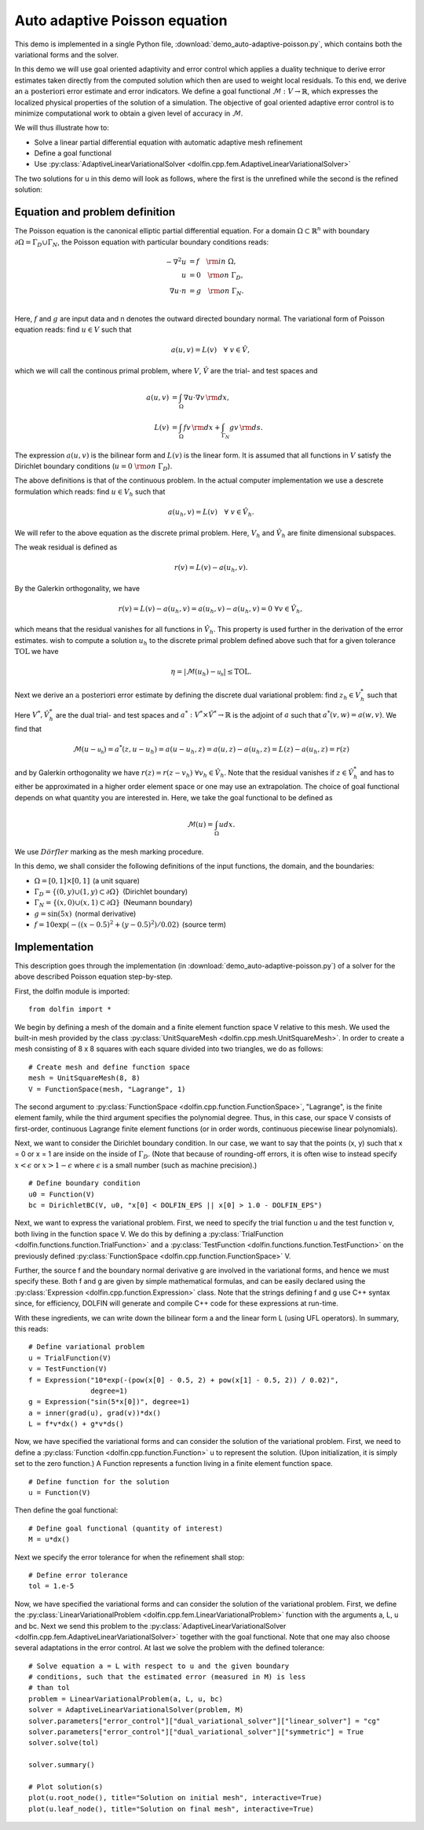 Auto adaptive Poisson equation
==============================

This demo is implemented in a single Python file,
:download:`demo_auto-adaptive-poisson.py`, which contains both the
variational forms and the solver.

In this demo we will use goal oriented adaptivity and error control
which applies a duality technique to derive error estimates taken
directly from the computed solution which then are used to weight
local residuals. To this end, we derive an :math:`\textit{a
posteriori}` error estimate and error indicators. We define a goal
functional :math:`\mathcal{M} : V \rightarrow \mathbb{R}`, which
expresses the localized physical properties of the solution of a
simulation. The objective of goal oriented adaptive error control is
to minimize computational work to obtain a given level of accuracy in
:math:`\mathcal{M}`.

We will thus illustrate how to:

* Solve a linear partial differential equation with automatic adaptive
  mesh refinement
* Define a goal functional
* Use :py:class:`AdaptiveLinearVariationalSolver
  <dolfin.cpp.fem.AdaptiveLinearVariationalSolver>`

The two solutions for u in this demo will look as follows, where the
first is the unrefined while the second is the refined solution:

.. image:: ../u_unrefined.png
    :scale: 75 %

.. image:: ../u_refined.png
    :scale: 75 %


Equation and problem definition
-------------------------------

The Poisson equation is the canonical elliptic partial differential
equation. For a domain :math:`\Omega \subset \mathbb{R}^n` with
boundary :math:`\partial \Omega = \Gamma_{D} \cup \Gamma_{N}`, the
Poisson equation with particular boundary conditions reads:

.. math::

    - \nabla^{2} u &= f \quad {\rm in} \ \Omega, \\
    u &= 0 \quad {\rm on} \ \Gamma_{D}, \\
    \nabla u \cdot n &= g \quad {\rm on} \ \Gamma_{N}. \\

Here, :math:`f` and :math:`g` are input data and n denotes the outward
directed boundary normal. The variational form of Poisson equation
reads: find :math:`u \in V` such that

.. math::

        a(u, v) = L(v) \quad \forall \ v \in \hat{V},

which we will call the continous primal problem, where :math:`V`,
:math:`\hat{V}` are the trial- and test spaces and

.. math::

    a(u, v) &= \int_{\Omega} \nabla u \cdot \nabla v \, {\rm d} x, \\
    L(v)    &= \int_{\Omega} f v \, {\rm d} x + \int_{\Gamma_{N}} g v \, {\rm d} s.

The expression :math:`a(u, v)` is the bilinear form and :math:`L(v)`
is the linear form. It is assumed that all functions in :math:`V`
satisfy the Dirichlet boundary conditions (:math:`u = 0 \ {\rm on} \
\Gamma_{D}`).

The above definitions is that of the continuous problem. In the actual
computer implementation we use a descrete formulation which reads:
find :math:`u \in V_h` such that

.. math::

    a(u_h, v) = L(v) \quad \forall \ v \in \hat{V}_h.

We will refer to the above equation as the discrete primal
problem. Here, :math:`V_h` and :math:`\hat{V_h}` are finite
dimensional subspaces.

The weak residual is defined as

.. math::

    r(v) = L(v) - a(u_h, v).

By the Galerkin orthogonality, we have

.. math::

    r(v) = L(v) - a(u_h, v) = a(u_h, v) -  a(u_h, v) = 0\,\, \forall v \in \hat{V}_{h},

which means that the residual vanishes for all functions in
:math:`\hat{V}_{h}`. This property is used further in the derivation
of the error estimates. wish to compute a solution :math:`u_h` to the
discrete primal problem defined above such that for a given tolerance
:math:`\mathrm{TOL}` we have

.. math::

    \eta = \left| \mathcal{M}(u_h) - \mathcal{u_h} \right| \leq \mathrm{TOL}.

Next we derive an :math:`\textit{a posteriori}` error estimate by
defining the discrete dual variational problem: find :math:`z_h \in
V_h^*` such that

.. :math::

    a^*(z_h,v) = \mathcal{v}, \quad \forall v \in \hat{V}_h^*.

Here :math:`V^*, \hat{V}_h^*` are the dual trial- and test spaces and
:math:`a^* : V^* \times \hat{V}^* \rightarrow \mathbb{R}` is the
adjoint of :math:`a` such that :math:`a^*(v,w) = a(w,v)`. We find that

.. math::

    \mathcal{M}(u - \mathcal{u_h}) = a^*(z, u - u_h) = a(u - u_h, z) = a(u,z) - a(u_h,z) = L(z) - a(u_h,z) = r(z)

and by Galerkin orthogonality we have :math:`r(z) = r(z - v_h)\,\,
\forall v_h \in \hat{V}_h`. Note that the residual vanishes if
:math:`z \in \hat{V}_h^*` and has to either be approximated in a
higher order element space or one may use an extrapolation. The choice
of goal functional depends on what quantity you are interested in.
Here, we take the goal functional to be defined as

.. math::

    \mathcal{M}(u) = \int_{\Omega}  u dx.


We use :math:`D\ddot{o}rfler` marking as the mesh marking procedure.

In this demo, we shall consider the following definitions of the input
functions, the domain, and the boundaries:

* :math:`\Omega = [0,1] \times [0,1]\,` (a unit square)
* :math:`\Gamma_{D} = \{(0, y) \cup (1, y) \subset \partial \Omega\}\,` (Dirichlet boundary)
* :math:`\Gamma_{N} = \{(x, 0) \cup (x, 1) \subset \partial \Omega\}\,` (Neumann boundary)
* :math:`g = \sin(5x)\,` (normal derivative)
* :math:`f = 10\exp(-((x - 0.5)^2 + (y - 0.5)^2) / 0.02)\,` (source term)



Implementation
--------------

This description goes through the implementation (in
:download:`demo_auto-adaptive-poisson.py`) of a solver for the above
described Poisson equation step-by-step.

First, the dolfin module is imported::

    from dolfin import *

We begin by defining a mesh of the domain and a finite element
function space V relative to this mesh. We used the built-in mesh
provided by the class :py:class:`UnitSquareMesh
<dolfin.cpp.mesh.UnitSquareMesh>`. In order to create a mesh
consisting of 8 x 8 squares with each square divided into two
triangles, we do as follows::

    # Create mesh and define function space
    mesh = UnitSquareMesh(8, 8)
    V = FunctionSpace(mesh, "Lagrange", 1)

The second argument to :py:class:`FunctionSpace
<dolfin.cpp.function.FunctionSpace>`, "Lagrange", is the finite
element family, while the third argument specifies the polynomial
degree. Thus, in this case, our space V consists of first-order,
continuous Lagrange finite element functions (or in order words,
continuous piecewise linear polynomials).

Next, we want to consider the Dirichlet boundary condition. In our
case, we want to say that the points (x, y) such that x = 0 or x = 1
are inside on the inside of :math:`\Gamma_D`. (Note that because of
rounding-off errors, it is often wise to instead specify :math:`x <
\epsilon` or :math:`x > 1 - \epsilon` where :math:`\epsilon` is a
small number (such as machine precision).) ::

    # Define boundary condition
    u0 = Function(V)
    bc = DirichletBC(V, u0, "x[0] < DOLFIN_EPS || x[0] > 1.0 - DOLFIN_EPS")

Next, we want to express the variational problem. First, we need to
specify the trial function u and the test function v, both living in
the function space V. We do this by defining a
:py:class:`TrialFunction <dolfin.functions.function.TrialFunction>`
and a :py:class:`TestFunction
<dolfin.functions.function.TestFunction>` on the previously defined
:py:class:`FunctionSpace <dolfin.cpp.function.FunctionSpace>` V.

Further, the source f and the boundary normal derivative g are
involved in the variational forms, and hence we must specify
these. Both f and g are given by simple mathematical formulas, and can
be easily declared using the :py:class:`Expression
<dolfin.cpp.function.Expression>` class. Note that the strings
defining f and g use C++ syntax since, for efficiency, DOLFIN will
generate and compile C++ code for these expressions at run-time.

With these ingredients, we can write down the bilinear form a and the
linear form L (using UFL operators). In summary, this reads::

    # Define variational problem
    u = TrialFunction(V)
    v = TestFunction(V)
    f = Expression("10*exp(-(pow(x[0] - 0.5, 2) + pow(x[1] - 0.5, 2)) / 0.02)",
                   degree=1)
    g = Expression("sin(5*x[0])", degree=1)
    a = inner(grad(u), grad(v))*dx()
    L = f*v*dx() + g*v*ds()

Now, we have specified the variational forms and can consider the
solution of the variational problem. First, we need to define a
:py:class:`Function <dolfin.cpp.function.Function>` u to represent the
solution. (Upon initialization, it is simply set to the zero
function.) A Function represents a function living in a finite element
function space. ::

    # Define function for the solution
    u = Function(V)

Then define the goal functional::

    # Define goal functional (quantity of interest)
    M = u*dx()

Next we specify the error tolerance for when the refinement shall stop::

    # Define error tolerance
    tol = 1.e-5

Now, we have specified the variational forms and can consider the
solution of the variational problem. First, we define the
:py:class:`LinearVariationalProblem
<dolfin.cpp.fem.LinearVariationalProblem>` function with the arguments
a, L, u and bc. Next we send this problem to the
:py:class:`AdaptiveLinearVariationalSolver
<dolfin.cpp.fem.AdaptiveLinearVariationalSolver>` together with the
goal functional. Note that one may also choose several adaptations in
the error control. At last we solve the problem with the defined
tolerance::

    # Solve equation a = L with respect to u and the given boundary
    # conditions, such that the estimated error (measured in M) is less
    # than tol
    problem = LinearVariationalProblem(a, L, u, bc)
    solver = AdaptiveLinearVariationalSolver(problem, M)
    solver.parameters["error_control"]["dual_variational_solver"]["linear_solver"] = "cg"
    solver.parameters["error_control"]["dual_variational_solver"]["symmetric"] = True
    solver.solve(tol)

    solver.summary()

    # Plot solution(s)
    plot(u.root_node(), title="Solution on initial mesh", interactive=True)
    plot(u.leaf_node(), title="Solution on final mesh", interactive=True)
